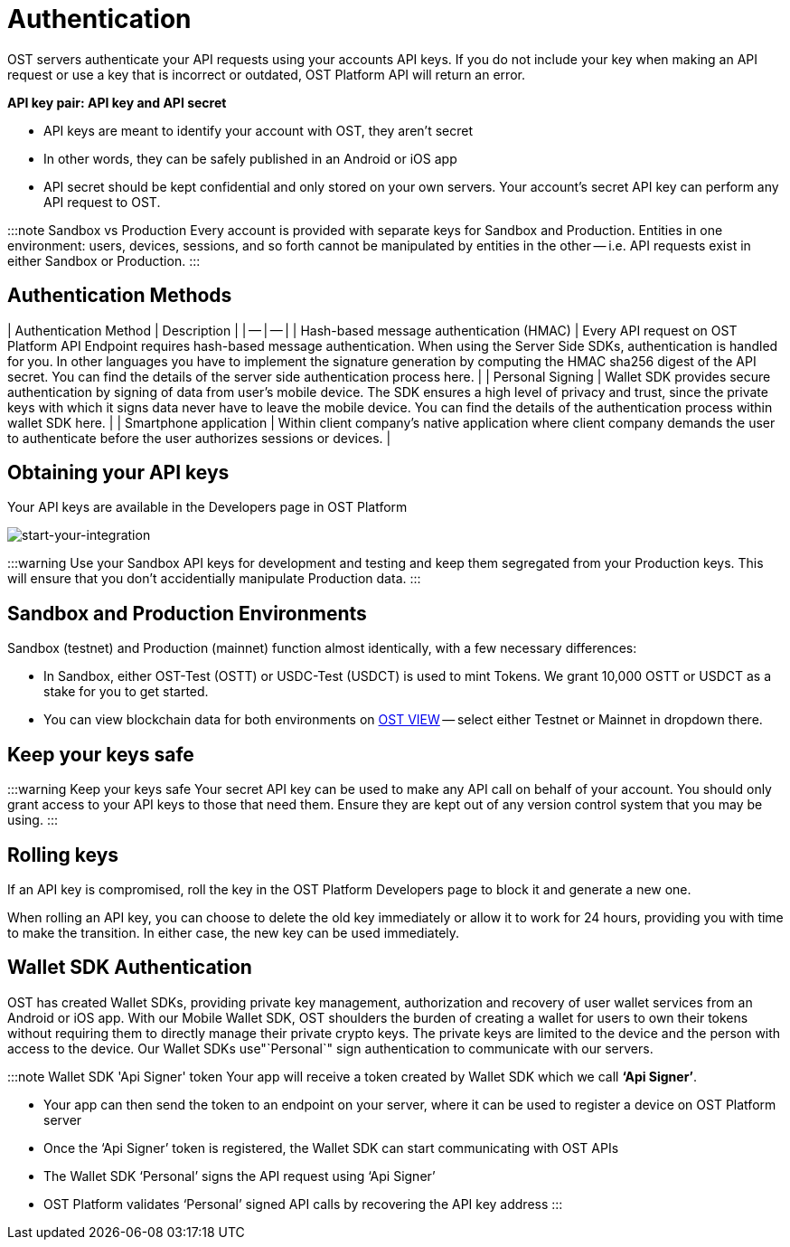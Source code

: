 = Authentication
:id: authentication
:sidebar_label: Authentication

OST servers authenticate your API requests using your accounts API keys.
If you do not include your key when making an API request or use a key that is incorrect or outdated, OST Platform API will return an error.

*API key pair: API key and API secret*

* API keys are meant to identify your account with OST, they aren't secret
* In other words, they can be safely published in an Android or iOS app
* API secret should be kept confidential and only stored on your own servers.
Your account's secret API key can perform any API request to OST.

:::note Sandbox vs Production Every account is provided with separate keys for Sandbox and Production.
Entities in one environment: users, devices, sessions, and so forth cannot be manipulated by entities in the other -- i.e.
API requests exist in either Sandbox or Production.
:::

== Authentication Methods

| Authentication Method	| Description | | -- | -- | | Hash-based message authentication (HMAC) | Every API request on OST Platform API Endpoint requires hash-based message authentication.
When using the Server Side SDKs, authentication is handled for you.
In other languages you have to implement the signature generation by computing the HMAC sha256 digest of the API secret.
You can find the details of the server side authentication process here.
| | Personal Signing	| Wallet SDK provides secure authentication by signing of data from user's mobile device.
The SDK ensures a high level of privacy and trust, since the private keys with which it signs data never have to leave the mobile device.
You can find the details of the authentication process within wallet SDK here.
| | Smartphone application	| Within client company's native application where client company demands the user to authenticate before the user authorizes sessions or devices.
|

== Obtaining your API keys

Your API keys are available in the Developers page in OST Platform

image::/platform/docs/assets/dev_page.png[start-your-integration]

:::warning Use your Sandbox API keys for development and testing and keep them segregated from your Production keys.
This will ensure that you don't accidentially manipulate Production data.
:::

== Sandbox and Production Environments

Sandbox (testnet) and Production (mainnet) function almost identically, with a few necessary differences:

* In Sandbox, either OST-Test (OSTT) or USDC-Test (USDCT) is used to mint Tokens.
We grant 10,000 OSTT or USDCT as a stake for you to get started.
* You can view blockchain data for both environments on https://view.ost.com[OST VIEW] -- select either Testnet or Mainnet in dropdown there.

== Keep your keys safe

:::warning Keep your keys safe Your secret API key can be used to make any API call on behalf of your account.
You should only grant access to your API keys to those that need them.
Ensure they are kept out of any version control system that you may be using.
:::

== Rolling keys

If an API key is compromised, roll the key in the OST Platform Developers page to block it and generate a new one.

When rolling an API key, you can choose to delete the old key immediately or allow it to work for 24 hours, providing you with time to make the transition.
In either case, the new key can be used immediately.

== Wallet SDK Authentication

OST has created Wallet SDKs, providing private key management, authorization and recovery of user wallet services from an Android or iOS app.
With our Mobile Wallet SDK, OST shoulders the burden of creating a wallet for users to own their tokens without requiring them to directly manage their private crypto keys.
The private keys are limited to the device and the person with access to the device.
Our Wallet SDKs use"`Personal`" sign authentication to communicate with our servers.

:::note Wallet SDK 'Api Signer' token Your app will receive a token created by Wallet SDK which we call *'`Api Signer`'*.

* Your app can then send the token to an endpoint on your server, where it can be used to register a device on OST Platform server
* Once the '`Api Signer`' token is registered, the Wallet SDK can start communicating with OST APIs
* The Wallet SDK '`Personal`' signs the API request using '`Api Signer`'
* OST Platform validates '`Personal`' signed API calls by recovering the API key address :::
